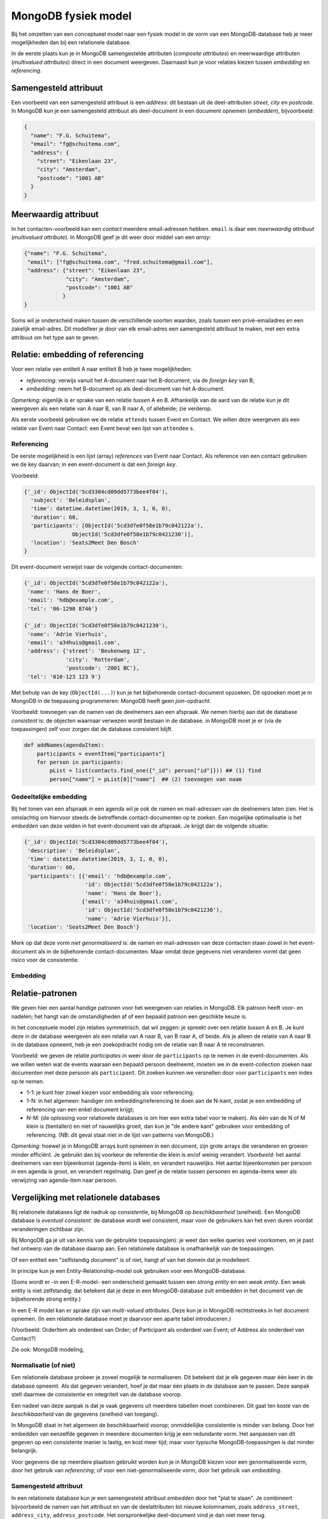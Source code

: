 ********************
MongoDB fysiek model
********************

Bij het omzetten van een conceptueel model naar een fysiek model in de vorm van een MongoDB-database heb je meer mogelijkheden dan bij een relationele database.

In de eerste plaats kun je in MongoDB samengestelde attributen (*composite attributes*) en
meerwaardige attributen (*multivalued attributes*) direct in een document weergeven.
Daarnaast kun je voor relaties kiezen tussen *embedding* en *referencing*.

Samengesteld attribuut
======================

Een voorbeeld van een samengesteld attribuut is een *address*:
dit bestaan uit de deel-attributen *street*, *city* en *postcode*.
In MongoDB kun je een samengesteld attribuut als deel-document in een document opnemen (*embedden*),
bijvoorbeeld:

.. code-block:: json

  {
    "name": "F.G. Schuitema",
    "email": "fg@schuitema.com",
    "address": {
      "street": "Eikenlaan 23",
      "city": "Amsterdam",
      "postcode": "1001 AB"
    }
  }

Meerwaardig attribuut
=====================

In het contacten-voorbeeld kan een *contact* meerdere email-adressen hebben.
``email`` is daar een *meerwaardig attribuut* (*multivalued attribute*).
In MongoDB geef je dit weer door middel van een *array*:


.. code-block:: json

  {"name": "F.G. Schuitema",
   "email": ["fg@schuitema.com", "fred.schuitema@gmail.com"],
   "address": {"street": "Eikenlaan 23",
               "city": "Amsterdam",
               "postcode": "1001 AB"
              }
  }

Soms wil je onderscheid maken tussen de verschillende soorten waarden,
zoals tussen een privé-emailadres en een zakelijk email-adres.
Dit modelleer je door van elk email-adres een samengesteld attribuut te maken,
met een extra attribuut om het type aan te geven.

.. todo::

  voorbeeld van meerwaardig attribuut met onderscheid.

..


Relatie: embedding of referencing
=================================

Voor een relatie van entiteit A naar entiteit B heb je twee mogelijkheden:

* *referencing*: verwijs vanuit het A-document naar het B-document, via de *foreign key* van B;
* *embedding*: neem het B-document op als deel-document van het A-document.

*Opmerking:* eigenlijk is er sprake van een relatie *tussen* A en B.
Afhankelijk van de aard van de relatie kun je dit weergeven als een relatie van A naar B,
van B naar A, of allebeide; zie verderop.

Als eerste voorbeeld gebruiken we de relatie ``attends`` tussen Event en Contact.
We willen deze weergeven als een relatie van Event naar Contact:
een Event bevat een lijst van ``attendee`` s.

Referencing
-----------

De eerste mogelijkheid is een lijst (array) *references* van Event naar Contact.
Als reference van een contact gebruiken we de key daarvan;
in een event-document is dat een *foreign key*.

Voorbeeld:

.. code-block::

  {'_id': ObjectId('5cd3304cd09dd5773bee4f04'),
    'subject': 'Beleidsplan',
    'time': datetime.datetime(2019, 3, 1, 0, 0),
    'duration': 60,
    'participants': [ObjectId('5cd3dfe0f58e1b79c042122a'),
                 ObjectId('5cd3dfe0f58e1b79c0421230')],
    'location': 'Seats2Meet Den Bosch'
  }

Dit event-document verwijst naar de volgende contact-documenten:

.. code-block::

  {'_id': ObjectId('5cd3dfe0f58e1b79c042122a'),
   'name': 'Hans de Boer',
   'email': 'hdb@example.com',
   'tel': '06-1290 8746'}

  {'_id': ObjectId('5cd3dfe0f58e1b79c0421230'),
   'name': 'Adrie Vierhuis',
   'email': 'a34huis@gmail.com',
   'address': {'street': 'Beukenweg 12',
               'city': 'Rotterdam',
               'postcode': '2001 BC'},
   'tel': '010-123 123 9'}

Met behulp van de key (``ObjectId(...)``) kun je het bijbehorende contact-document opzoeken.
Dit opzoeken moet je in MongoDB in de toepassing programmeren:
MongoDB heeft geen *join*-opdracht.

Voorbeeld: toevoegen van de namen van de deelnemers aan een afspraak.
We nemen hierbij aan dat de database *consistent* is:
de objecten waarnaar verwezen wordt bestaan in de database.
in MongoDB moet je er (via de toepassingen) zelf voor zorgen dat de database consistent blijft.

.. code-block:: python

  def addNames(agendaItem):
      participants = eventItem["participants"]
      for person in participants:
          pList = list(contacts.find_one({"_id": person["id"]})) ## (1) find
          person["name"] = pList[0]["name"]  ## (2) toevoegen van naam

Gedeeltelijke embedding
-----------------------

Bij het tonen van een afspraak in een agenda wil je ook de namen en mail-adressen van de deelnemers laten zien.
Het is omslachtig om hiervoor steeds de betreffende contact-documenten op te zoeken.
Een mogelijke optimalisatie is het *embedden* van deze velden in het event-document van de afspraak.
Je krijgt dan de volgende situatie:

.. code-block::

  {'_id': ObjectId('5cd3304cd09dd5773bee4f04'),
   'description': 'Beleidsplan',
   'time': datetime.datetime(2019, 3, 1, 0, 0),
   'duration': 60,
   'participants': [{'email': 'hdb@example.com',
                     'id': ObjectId('5cd3dfe0f58e1b79c042122a'),
                     'name': 'Hans de Boer'},
                    {'email': 'a34huis@gmail.com',
                     'id': ObjectId('5cd3dfe0f58e1b79c0421230'),
                     'name': 'Adrie Vierhuis'}],
   'location': 'Seats2Meet Den Bosch'}

Merk op dat deze vorm *niet genormaliseerd* is:
de namen en mail-adressen van deze contacten staan zowel in het event-document als in de bijbehorende contact-documenten.
Maar omdat deze gegevens niet veranderen vormt dat geen risico voor de consistentie.

Embedding
---------

.. todo::

  Voorbeeld(en) van volledige embedding (van een Entiteit).

  * (samengesteld attribuut: adres)
  * agenda-item (event) met contactgegevens: email-adres, tel.nr.; versus contact als zelfstandig
  * agenda-item met gedeeltelijke contactgegevens (partial embedding).
  * order met order-lines (mogelijk ook samengesteld attribuut)

Relatie-patronen
================

We geven hier een aantal handige patronen voor het weergeven van relaties in MongoDB.
Elk patroon heeft voor- en nadelen;
het hangt van de omstandigheden af of een bepaald patroon een geschikte keuze is.

In het conceptuele model zijn relaties symmetrisch, dat wil zeggen:
je spreekt over een relatie *tussen* A en B.
Je kunt deze in de database weergeven als een relatie van A naar B,
van B naar A, of beide.
Als je alleen de relatie van A naar B in de database opneemt,
heb je een zoekopdracht nodig om de relatie van B naar A te reconstrueren.

Voorbeeld: we geven de relatie *participates in* weer door de ``participants`` op te nemen in de event-documenten.
Als we willen weten wat de events waaraan een bepaald persoon deelneemt,
moeten we in de event-collection zoeken naar documenten met deze persoon als ``participant``.
Dit zoeken kunnen we versnellen door voor ``participants`` een index op te nemen.

* 1-1: je kunt hier zowel kiezen voor embedding als voor referencing;
* 1-N: in het algemeen: handiger om embedding/referencing te doen aan de N-kant,
  zodat je een embedding of referencing van een enkel document krijgt;
* N-M: (de oplossing voor relationele databases is om hier een extra tabel voor te maken).
  Als één van de N of M klein is (tientallen) en niet of nauwelijks groeit,
  dan kun je "de andere kant" gebruiken voor embedding of referencing.
  (NB: dit geval staat niet in de lijst van patterns van MongoDB.)

*Opmerking:* hoewel je in MongoDB arrays kunt opnemen in een document,
zijn grote arrays die veranderen en groeien minder efficiënt.
Je gebruikt dan bij voorkeur de referentie die klein is en/of weinig verandert.
*Voorbeeld:* het aantal deelnemers van een bijeenkomst (agenda-item) is klein, en verandert nauwelijks.
Het aantal bijeenkomsten per persoon in een agenda is groot, en verandert regelmatig.
Dan geef je de relatie tussen personen en agenda-items weer als verwijzing van agenda-item naar persoon.

Vergelijking met relationele databases
======================================

Bij relationele databases ligt de nadruk op *consistentie*,
bij MongoDB op *beschikbaarheid* (snelheid).
Een MongoDB database is *eventual consistent*:
de database wordt wel consistent, maar voor de gebruikers kan het even duren voordat veranderingen zichtbaar zijn.

Bij MongoDB ga je uit van kennis van de gebruikte toepassing(en):
je weet dan welke queries veel voorkomen, en je past het ontwerp van de database daarop aan.
Een relationele database is onafhankelijk van de toepassingen.

Of een entiteit een "zelfstandig document" is of niet, hangt af van het domein dat je modelleert.

In principe kun je een Entity-Relationship-model ook gebruiken voor een MongoDB-database.

(Soms wordt er -in een E-R-model- een onderscheid gemaakt tussen een *strong entity* en een *weak entity*.
Een weak entity is niet zelfstandig:
dat betekent dat je deze in een MongoDB-database zult embedden in het document van de bijbehorende strong entity.)

In een E-R model kan er sprake zijn van *multi-valued attributes*.
Deze kun je in MongoDB rechtstreeks in het document opnemen.
(In een relationele database moet je daarvoor een aparte tabel introduceren.)

(Voorbeeld: OrderItem als onderdeel van Order; of Participant als onderdeel van Event;
of Address als onderdeel van Contact?)

Zie ook: MongoDB modeling,

Normalisatie (of niet)
----------------------

Een relationele database probeer je zoveel mogelijk te normaliseren.
Dit betekent dat je elk gegeven maar één keer in de database opneemt.
Als dat gegeven verandert, hoef je dat maar één plaats in de database aan te passen.
Deze aanpak stelt daarmee de consistentie en integriteit van de database voorop.

Een nadeel van deze aanpak is dat je vaak gegevens uit meerdere tabellen moet combineren.
Dit gaat ten koste van de *beschikbaarheid* van de gegevens (snelheid van toegang).

In MongoDB staat in het algemeen de beschikbaarheid voorop;
onmiddellijke consistentie is minder van belang.
Door het embedden van eenzelfde gegeven in meerdere documenten krijg je een redundante vorm.
Het aanpassen van dit gegeven op een consistente manier is lastig, en kost meer tijd;
maar voor typische MongoDB-toepassingen is dat minder belangrijk.

Voor gegevens die op meerdere plaatsen gebruikt worden kun je in MongoDB kiezen voor een genormaliseerde vorm,
door het gebruik van *referencing*;
of voor een niet-genormaliseerde vorm, door het gebruik van *embedding*.

Samengesteld attribuut
----------------------

In een relationele database kun je een samengesteld attribuut *embedden* door het "plat te slaan".
Je combineert bijvoorbeeld de namen van het attribuut en van de deelattributen tot nieuwe kolomnamen,
zoals ``address_street``, ``address_city``, ``address_postcode``.
Het oorspronkelijke deel-document vind je dan niet meer terug.

Meerwaardig attribuut
---------------------

In een relationele database kun je meerwaardige attributen niet direct opnemen.
Je moet daarvoor een aparte tabel introduceren.

Relaties tussen entiteiten
--------------------------
Bij een relationele database heeft een Entiteit altijd een eigen tabel.
Een relatie geef je dan weer via een *foreign key*-verwijzing.

Join
----

In SQL gebruik je de join-opdracht voor het combineren van gegevens uit verschillende tabellen.
Dit is een operatie van het database-systeem, deze hoef je niet in de toepassing uit te werken.

Consistentie
------------

Een relationeel database-systeem (RDBMS) bewaakt de *constraints* van de database,
zoals de aanwezigheid van records (rijen) waarvoor elders een verwijzing (via een foreign key) bestaat.
De consistentie van de database hangt dan niet af van de gebruikers of de gebruikerstoepassingen.
